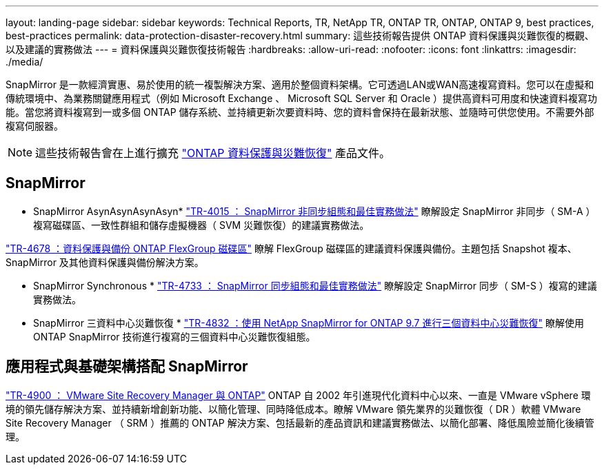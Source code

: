 ---
layout: landing-page 
sidebar: sidebar 
keywords: Technical Reports, TR, NetApp TR, ONTAP TR, ONTAP, ONTAP 9, best practices, best-practices 
permalink: data-protection-disaster-recovery.html 
summary: 這些技術報告提供 ONTAP 資料保護與災難恢復的概觀、以及建議的實務做法 
---
= 資料保護與災難恢復技術報告
:hardbreaks:
:allow-uri-read: 
:nofooter: 
:icons: font
:linkattrs: 
:imagesdir: ./media/


[role="lead"]
SnapMirror 是一款經濟實惠、易於使用的統一複製解決方案、適用於整個資料架構。它可透過LAN或WAN高速複寫資料。您可以在虛擬和傳統環境中、為業務關鍵應用程式（例如 Microsoft Exchange 、 Microsoft SQL Server 和 Oracle ）提供高資料可用度和快速資料複寫功能。當您將資料複寫到一或多個 ONTAP 儲存系統、並持續更新次要資料時、您的資料會保持在最新狀態、並隨時可供您使用。不需要外部複寫伺服器。

[NOTE]
====
這些技術報告會在上進行擴充 link:https://docs.netapp.com/us-en/ontap/data-protection-disaster-recovery/index.html["ONTAP 資料保護與災難恢復"] 產品文件。

====


== SnapMirror

* SnapMirror AsynAsynAsynAsyn*
link:https://www.netapp.com/pdf.html?item=/media/17229-tr4015.pdf["TR-4015 ： SnapMirror 非同步組態和最佳實務做法"^]
瞭解設定 SnapMirror 非同步（ SM-A ）複寫磁碟區、一致性群組和儲存虛擬機器（ SVM 災難恢復）的建議實務做法。

link:https://www.netapp.com/pdf.html?item=/media/17064-tr4678.pdf["TR-4678 ：資料保護與備份 ONTAP FlexGroup 磁碟區"^]
瞭解 FlexGroup 磁碟區的建議資料保護與備份。主題包括 Snapshot 複本、 SnapMirror 及其他資料保護與備份解決方案。

* SnapMirror Synchronous *
link:https://www.netapp.com/pdf.html?item=/media/17174-tr4733.pdf["TR-4733 ： SnapMirror 同步組態和最佳實務做法"^]
瞭解設定 SnapMirror 同步（ SM-S ）複寫的建議實務做法。

* SnapMirror 三資料中心災難恢復 *
link:https://www.netapp.com/pdf.html?item=/media/19369-tr-4832.pdf["TR-4832 ：使用 NetApp SnapMirror for ONTAP 9.7 進行三個資料中心災難恢復"^]
瞭解使用 ONTAP SnapMirror 技術進行複寫的三個資料中心災難恢復組態。



== 應用程式與基礎架構搭配 SnapMirror

link:https://docs.netapp.com/us-en/netapp-solutions/virtualization/vsrm-ontap9_1._introduction_to_srm_with_ontap.html["TR-4900 ： VMware Site Recovery Manager 與 ONTAP"]
ONTAP 自 2002 年引進現代化資料中心以來、一直是 VMware vSphere 環境的領先儲存解決方案、並持續新增創新功能、以簡化管理、同時降低成本。瞭解 VMware 領先業界的災難恢復（ DR ）軟體 VMware Site Recovery Manager （ SRM ）推薦的 ONTAP 解決方案、包括最新的產品資訊和建議實務做法、以簡化部署、降低風險並簡化後續管理。
